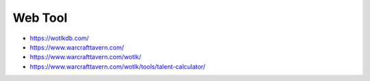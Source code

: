 Web Tool
==============================================================================

- https://wotlkdb.com/
- https://www.warcrafttavern.com/
- https://www.warcrafttavern.com/wotlk/
- https://www.warcrafttavern.com/wotlk/tools/talent-calculator/

